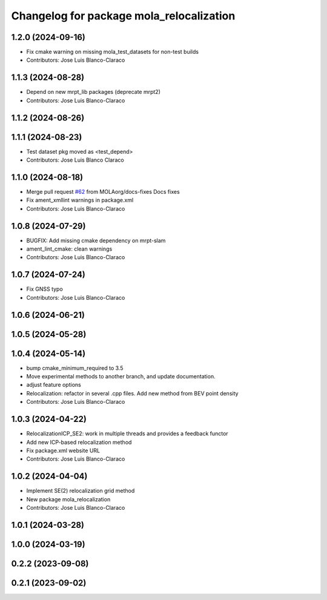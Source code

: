 ^^^^^^^^^^^^^^^^^^^^^^^^^^^^^^^^^^^^^^^^^^^^^
Changelog for package mola_relocalization
^^^^^^^^^^^^^^^^^^^^^^^^^^^^^^^^^^^^^^^^^^^^^


1.2.0 (2024-09-16)
------------------
* Fix cmake warning on missing mola_test_datasets for non-test builds
* Contributors: Jose Luis Blanco-Claraco

1.1.3 (2024-08-28)
------------------
* Depend on new mrpt_lib packages (deprecate mrpt2)
* Contributors: Jose Luis Blanco-Claraco

1.1.2 (2024-08-26)
------------------

1.1.1 (2024-08-23)
------------------
* Test dataset pkg moved as <test_depend>
* Contributors: Jose Luis Blanco Claraco

1.1.0 (2024-08-18)
------------------
* Merge pull request `#62 <https://github.com/MOLAorg/mola/issues/62>`_ from MOLAorg/docs-fixes
  Docs fixes
* Fix ament_xmllint warnings in package.xml
* Contributors: Jose Luis Blanco-Claraco

1.0.8 (2024-07-29)
------------------
* BUGFIX: Add missing cmake dependency on mrpt-slam
* ament_lint_cmake: clean warnings
* Contributors: Jose Luis Blanco-Claraco

1.0.7 (2024-07-24)
------------------
* Fix GNSS typo
* Contributors: Jose Luis Blanco-Claraco

1.0.6 (2024-06-21)
------------------

1.0.5 (2024-05-28)
------------------

1.0.4 (2024-05-14)
------------------
* bump cmake_minimum_required to 3.5
* Move experimental methods to another branch, and update documentation.
* adjust feature options
* Relocalization: refactor in several .cpp files. Add new method from BEV point density
* Contributors: Jose Luis Blanco-Claraco

1.0.3 (2024-04-22)
------------------
* RelocalizationICP_SE2: work in multiple threads and provides a feedback functor
* Add new ICP-based relocalization method
* Fix package.xml website URL
* Contributors: Jose Luis Blanco-Claraco

1.0.2 (2024-04-04)
------------------
* Implement SE(2) relocalization grid method
* New package mola_relocalization
* Contributors: Jose Luis Blanco-Claraco

1.0.1 (2024-03-28)
------------------

1.0.0 (2024-03-19)
------------------

0.2.2 (2023-09-08)
------------------

0.2.1 (2023-09-02)
------------------
